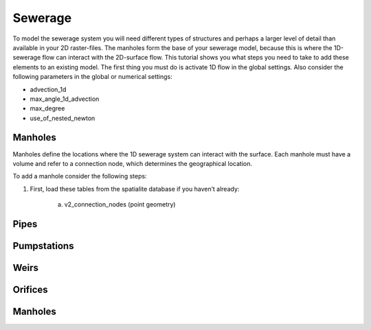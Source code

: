 Sewerage
============

To model the sewerage system you will need different types of structures and perhaps a larger level of detail than available in your 2D raster-files. The manholes form the base of your sewerage model, because this is where the 1D-sewerage flow can interact with the 2D-surface flow. This tutorial shows you what steps you need to take to add these elements to an existing model. The first thing you must do is activate 1D flow in the global settings. Also consider the following parameters in the global or numerical settings:

* advection_1d

* max_angle_1d_advection

* max_degree

* use_of_nested_newton


Manholes
------------------------
Manholes define the locations where the 1D sewerage system can interact with the surface. Each manhole must have a volume and refer to a connection node, which determines the geographical location.

To add a manhole consider the following steps:

#. First, load these tables from the spatialite database if you haven’t already:

    a. v2_connection_nodes (point geometry)
	


Pipes
------------------------



Pumpstations
------------------------



Weirs
------------------------



Orifices
------------------------



Manholes
------------------------

